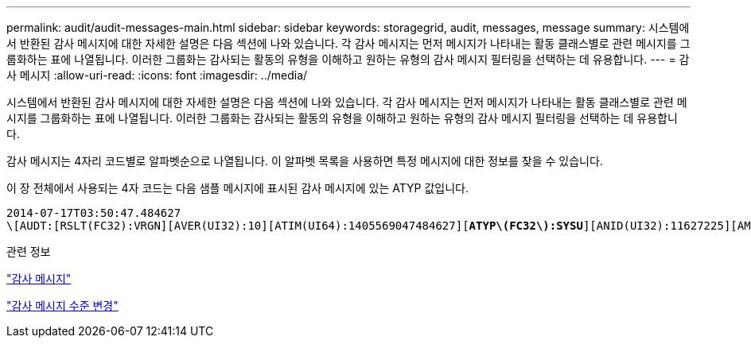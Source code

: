 ---
permalink: audit/audit-messages-main.html 
sidebar: sidebar 
keywords: storagegrid, audit, messages, message 
summary: 시스템에서 반환된 감사 메시지에 대한 자세한 설명은 다음 섹션에 나와 있습니다. 각 감사 메시지는 먼저 메시지가 나타내는 활동 클래스별로 관련 메시지를 그룹화하는 표에 나열됩니다. 이러한 그룹화는 감사되는 활동의 유형을 이해하고 원하는 유형의 감사 메시지 필터링을 선택하는 데 유용합니다. 
---
= 감사 메시지
:allow-uri-read: 
:icons: font
:imagesdir: ../media/


[role="lead"]
시스템에서 반환된 감사 메시지에 대한 자세한 설명은 다음 섹션에 나와 있습니다. 각 감사 메시지는 먼저 메시지가 나타내는 활동 클래스별로 관련 메시지를 그룹화하는 표에 나열됩니다. 이러한 그룹화는 감사되는 활동의 유형을 이해하고 원하는 유형의 감사 메시지 필터링을 선택하는 데 유용합니다.

감사 메시지는 4자리 코드별로 알파벳순으로 나열됩니다. 이 알파벳 목록을 사용하면 특정 메시지에 대한 정보를 찾을 수 있습니다.

이 장 전체에서 사용되는 4자 코드는 다음 샘플 메시지에 표시된 감사 메시지에 있는 ATYP 값입니다.

[source, subs="specialcharacters,quotes"]
----
2014-07-17T03:50:47.484627
\[AUDT:[RSLT(FC32):VRGN][AVER(UI32):10][ATIM(UI64):1405569047484627][*ATYP\(FC32\):SYSU*][ANID(UI32):11627225][AMID(FC32):ARNI][ATID(UI64):9445736326500603516]]
----
.관련 정보
link:audit-messages-list.html["감사 메시지"]

link:changing-audit-message-levels.html["감사 메시지 수준 변경"]
